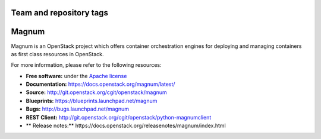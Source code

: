 ========================
Team and repository tags
========================

.. image:: https://governance.openstack.org/badges/magnum.svg
    :target: https://governance.openstack.org/reference/tags/index.html

.. Change things from this point on

======
Magnum
======

Magnum is an OpenStack project which offers container orchestration engines
for deploying and managing containers as first class resources in OpenStack.

For more information, please refer to the following resources:

* **Free software:** under the `Apache license <http://www.apache.org/licenses/LICENSE-2.0>`_
* **Documentation:** https://docs.openstack.org/magnum/latest/
* **Source:** http://git.openstack.org/cgit/openstack/magnum
* **Blueprints:** https://blueprints.launchpad.net/magnum
* **Bugs:** http://bugs.launchpad.net/magnum
* **REST Client:** http://git.openstack.org/cgit/openstack/python-magnumclient
* ** Release notes:** https://docs.openstack.org/releasenotes/magnum/index.html
